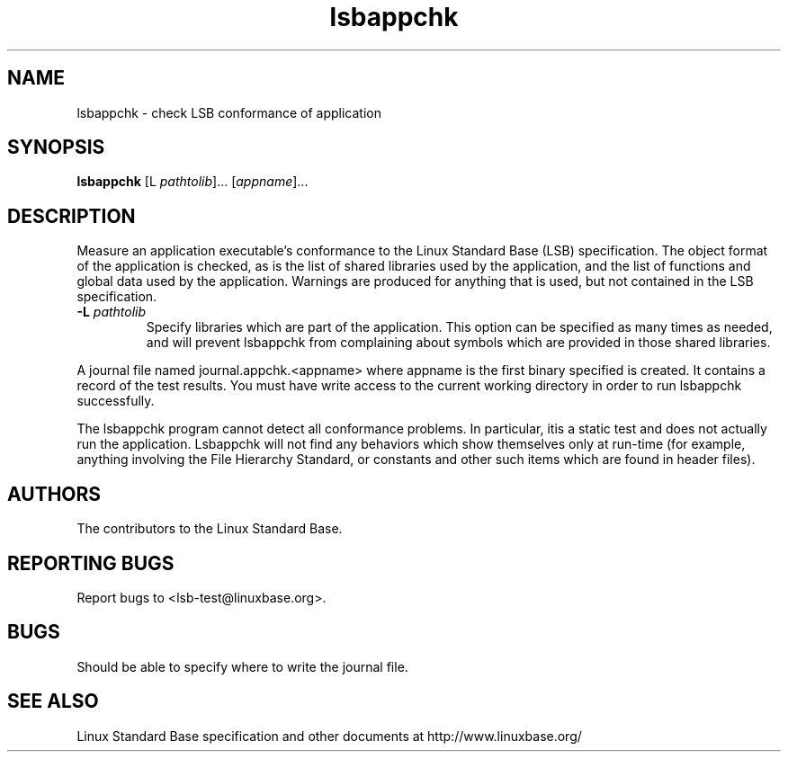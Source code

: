 .TH lsbappchk "1" "" "lsbappchk (LSB)" LSB
.SH NAME
lsbappchk \- check LSB conformance of application
.SH SYNOPSIS
.B lsbappchk
[\f-L \fIpathtolib\fR]... [\fIappname\fR]...
.SH DESCRIPTION
.\" Add any additional description here
.PP
Measure an application executable's conformance to the Linux Standard
Base (LSB) specification. The object format of the application is
checked, as is the list of shared libraries used by the application,
and the list of functions and global data used by the
application. Warnings are produced for anything that is used, but not
contained in the LSB specification.
.TP
\fB\-L \fIpathtolib\fR
Specify libraries which are part of the application.  This option can
be specified as many times as needed, and will prevent lsbappchk from
complaining about symbols which are provided in those shared
libraries.
.PP
A journal file named journal.appchk.<appname> where appname is the
first binary specified is created. It contains a record of the test
results. You must have write access to the current working directory
in order to run lsbappchk successfully.
.PP
The lsbappchk program cannot detect all conformance problems.  In particular, itis a static test and does not actually run the application.  Lsbappchk
will not find any behaviors which show themselves only at run\-time
(for example, anything involving the File Hierarchy Standard, or
constants and other such items which are found in header files).
.SH "AUTHORS"
The contributors to the Linux Standard Base.
.SH "REPORTING BUGS"
Report bugs to <lsb-test@linuxbase.org>.
.SH "BUGS"
Should be able to specify where to write the journal file.
.SH "SEE ALSO"
Linux Standard Base specification and other documents at
http://www.linuxbase.org/

